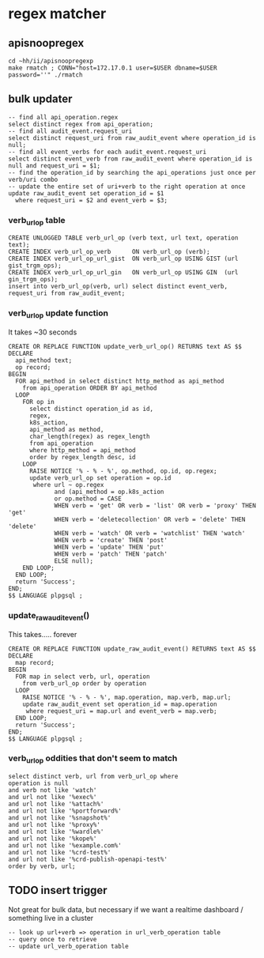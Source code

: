 
* regex matcher
** apisnoopregex
#+BEGIN_SRC  shell
  cd ~hh/ii/apisnoopregexp
  make rmatch ; CONN="host=172.17.0.1 user=$USER dbname=$USER password=''" ./rmatch
#+END_SRC
** bulk updater
#+NAME: psudocode
#+BEGIN_SRC sql-mode
  -- find all api_operation.regex
  select distinct regex from api_operation;
  -- find all audit_event.request_uri
  select distinct request_uri from raw_audit_event where operation_id is null;
  -- find all event_verbs for each audit_event.request_uri
  select distinct event_verb from raw_audit_event where operation_id is null and request_uri = $1;
  -- find the operation_id by searching the api_operations just once per verb/uri combo
  -- update the entire set of uri+verb to the right operation at once
  update raw_audit_event set operation_id = $1
    where request_uri = $2 and event_verb = $3;
#+END_SRC
*** verb_url_op table
#+NAME: verb_url_op table
#+BEGIN_SRC sql-mode
        CREATE UNLOGGED TABLE verb_url_op (verb text, url text, operation text);
        CREATE INDEX verb_url_op_verb      ON verb_url_op (verb);
        CREATE INDEX verb_url_op_url_gist  ON verb_url_op USING GIST (url gist_trgm_ops);
        CREATE INDEX verb_url_op_url_gin   ON verb_url_op USING GIN  (url  gin_trgm_ops);
        insert into verb_url_op(verb, url) select distinct event_verb, request_uri from raw_audit_event;
#+END_SRC
*** verb_url_op update function
It takes ~30 seconds
#+NAME: update_event_verb_url_op()
#+BEGIN_SRC sql-mode
  CREATE OR REPLACE FUNCTION update_verb_url_op() RETURNS text AS $$
  DECLARE
    api_method text;
    op record;
  BEGIN
    FOR api_method in select distinct http_method as api_method
      from api_operation ORDER BY api_method
    LOOP
      FOR op in
        select distinct operation_id as id,
        regex,
        k8s_action,
        api_method as method,
        char_length(regex) as regex_length
        from api_operation
        where http_method = api_method
        order by regex_length desc, id
      LOOP
        RAISE NOTICE '% - % - %', op.method, op.id, op.regex;
        update verb_url_op set operation = op.id
         where url ~ op.regex
               and (api_method = op.k8s_action
               or op.method = CASE
               WHEN verb = 'get' OR verb = 'list' OR verb = 'proxy' THEN 'get'
               WHEN verb = 'deletecollection' OR verb = 'delete' THEN 'delete'
               WHEN verb = 'watch' OR verb = 'watchlist' THEN 'watch'
               WHEN verb = 'create' THEN 'post'
               WHEN verb = 'update' THEN 'put'
               WHEN verb = 'patch' THEN 'patch'
               ELSE null);
      END LOOP;
    END LOOP;
    return 'Success';
  END;
  $$ LANGUAGE plpgsql ;
#+END_SRC
*** update_raw_audit_event()
This takes..... forever
#+NAME: update_raw_audit_event()
#+BEGIN_SRC sql-mode :results silent
  CREATE OR REPLACE FUNCTION update_raw_audit_event() RETURNS text AS $$
  DECLARE
    map record;
  BEGIN
    FOR map in select verb, url, operation
      from verb_url_op order by operation
    LOOP
      RAISE NOTICE '% - % - %', map.operation, map.verb, map.url;
      update raw_audit_event set operation_id = map.operation
       where request_uri = map.url and event_verb = map.verb;
    END LOOP;
    return 'Success';
  END;
  $$ LANGUAGE plpgsql ;
#+END_SRC

*** verb_url_op oddities that don't seem to match
#+NAME: verb + urls that don't seem to match
#+BEGIN_SRC sql-mode
select distinct verb, url from verb_url_op where
operation is null
and verb not like 'watch' 
and url not like '%exec%'
and url not like '%attach%' 
and url not like '%portforward%' 
and url not like '%snapshot%' 
and url not like '%proxy%' 
and url not like '%wardle%' 
and url not like '%kope%' 
and url not like '%example.com%'
and url not like '%crd-test%' 
and url not like '%crd-publish-openapi-test%' 
order by verb, url;
#+END_SRC

** TODO insert trigger

Not great for bulk data, but necessary if we want a realtime dashboard / something live in a cluster

#+BEGIN_SRC sql-mode
  -- look up url+verb => operation in url_verb_operation table
  -- query once to retrieve
  -- update url_verb_operation table
#+END_SRC
